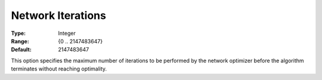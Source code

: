 .. _CPLEX_-_Network_Iterations:


Network Iterations
==================



:Type:	Integer	
:Range:	{0 .. 2147483647}	
:Default:	2147483647	



This option specifies the maximum number of iterations to be performed by the network optimizer before the algorithm terminates without reaching optimality.



